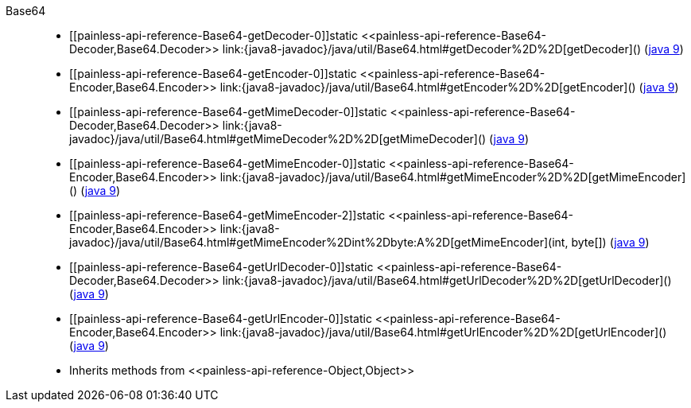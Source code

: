 ////
Automatically generated by PainlessDocGenerator. Do not edit.
Rebuild by running `gradle generatePainlessApi`.
////

[[painless-api-reference-Base64]]++Base64++::
* ++[[painless-api-reference-Base64-getDecoder-0]]static <<painless-api-reference-Base64-Decoder,Base64.Decoder>> link:{java8-javadoc}/java/util/Base64.html#getDecoder%2D%2D[getDecoder]()++ (link:{java9-javadoc}/java/util/Base64.html#getDecoder%2D%2D[java 9])
* ++[[painless-api-reference-Base64-getEncoder-0]]static <<painless-api-reference-Base64-Encoder,Base64.Encoder>> link:{java8-javadoc}/java/util/Base64.html#getEncoder%2D%2D[getEncoder]()++ (link:{java9-javadoc}/java/util/Base64.html#getEncoder%2D%2D[java 9])
* ++[[painless-api-reference-Base64-getMimeDecoder-0]]static <<painless-api-reference-Base64-Decoder,Base64.Decoder>> link:{java8-javadoc}/java/util/Base64.html#getMimeDecoder%2D%2D[getMimeDecoder]()++ (link:{java9-javadoc}/java/util/Base64.html#getMimeDecoder%2D%2D[java 9])
* ++[[painless-api-reference-Base64-getMimeEncoder-0]]static <<painless-api-reference-Base64-Encoder,Base64.Encoder>> link:{java8-javadoc}/java/util/Base64.html#getMimeEncoder%2D%2D[getMimeEncoder]()++ (link:{java9-javadoc}/java/util/Base64.html#getMimeEncoder%2D%2D[java 9])
* ++[[painless-api-reference-Base64-getMimeEncoder-2]]static <<painless-api-reference-Base64-Encoder,Base64.Encoder>> link:{java8-javadoc}/java/util/Base64.html#getMimeEncoder%2Dint%2Dbyte:A%2D[getMimeEncoder](int, byte[])++ (link:{java9-javadoc}/java/util/Base64.html#getMimeEncoder%2Dint%2Dbyte:A%2D[java 9])
* ++[[painless-api-reference-Base64-getUrlDecoder-0]]static <<painless-api-reference-Base64-Decoder,Base64.Decoder>> link:{java8-javadoc}/java/util/Base64.html#getUrlDecoder%2D%2D[getUrlDecoder]()++ (link:{java9-javadoc}/java/util/Base64.html#getUrlDecoder%2D%2D[java 9])
* ++[[painless-api-reference-Base64-getUrlEncoder-0]]static <<painless-api-reference-Base64-Encoder,Base64.Encoder>> link:{java8-javadoc}/java/util/Base64.html#getUrlEncoder%2D%2D[getUrlEncoder]()++ (link:{java9-javadoc}/java/util/Base64.html#getUrlEncoder%2D%2D[java 9])
* Inherits methods from ++<<painless-api-reference-Object,Object>>++
